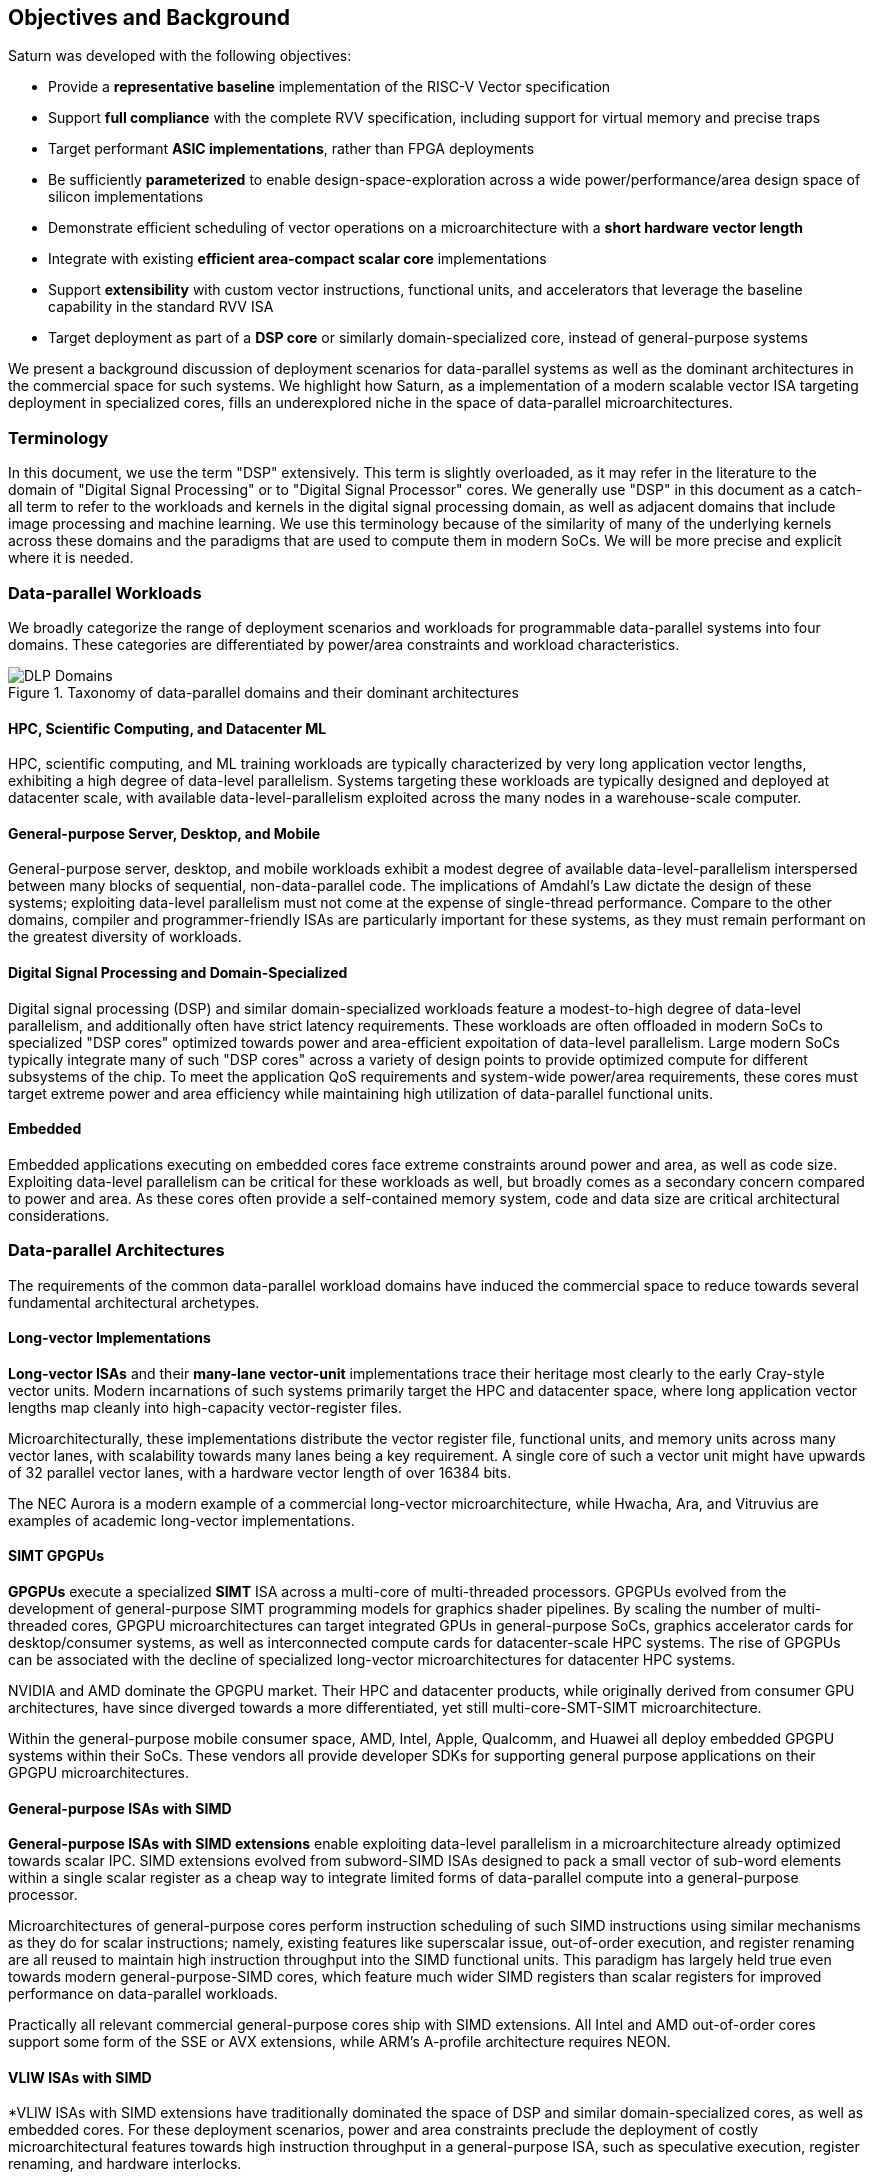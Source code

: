[[objectives]]
== Objectives and Background

Saturn was developed with the following objectives:

 * Provide a *representative baseline* implementation of the RISC-V Vector specification
 * Support *full compliance* with the complete RVV specification, including support for virtual memory and precise traps
 * Target performant *ASIC implementations*, rather than FPGA deployments
 * Be sufficiently *parameterized* to enable design-space-exploration across a wide power/performance/area design space of silicon implementations
 * Demonstrate efficient scheduling of vector operations on a microarchitecture with a *short hardware vector length*
 * Integrate with existing *efficient area-compact scalar core* implementations
 * Support *extensibility* with custom vector instructions, functional units, and accelerators that leverage the baseline capability in the standard RVV ISA
 * Target deployment as part of a *DSP core* or similarly domain-specialized core, instead of general-purpose systems

We present a background discussion of deployment scenarios for data-parallel systems as well as the dominant architectures in the commercial space for such systems.
We highlight how Saturn, as a implementation of a modern scalable vector ISA targeting deployment in specialized cores, fills an underexplored niche in the space of data-parallel microarchitectures.

=== Terminology

In this document, we use the term "DSP" extensively. This term is slightly overloaded, as it may refer in the literature to the domain of "Digital Signal Processing" or to "Digital Signal Processor" cores.
We generally use "DSP" in this document as a catch-all term to refer to the workloads and kernels in the digital signal processing domain, as well as adjacent domains that include image processing and machine learning.
We use this terminology because of the similarity of many of the underlying kernels across these domains and the paradigms that are used to compute them in modern SoCs.
We will be more precise and explicit where it is needed.

=== Data-parallel Workloads


We broadly categorize the range of deployment scenarios and workloads for programmable data-parallel systems into four domains.
These categories are differentiated by power/area constraints and workload characteristics.


[.text-center]
.Taxonomy of data-parallel domains and their dominant architectures
image::diag/domains.png[DLP Domains,align=center,title-align=center]


[discrete]
==== HPC, Scientific Computing, and Datacenter ML

HPC, scientific computing, and ML training workloads are typically characterized by very long application vector lengths, exhibiting a high degree of data-level parallelism.
Systems targeting these workloads are typically designed and deployed at datacenter scale, with available data-level-parallelism exploited across the many nodes in a warehouse-scale computer.


[discrete]
==== General-purpose Server, Desktop, and Mobile

General-purpose server, desktop, and mobile workloads exhibit a modest degree of available data-level-parallelism interspersed between many blocks of sequential, non-data-parallel code.
The implications of Amdahl's Law dictate the design of these systems; exploiting data-level parallelism must not come at the expense of single-thread performance.
Compare to the other domains, compiler and programmer-friendly ISAs are particularly important for these systems, as they must remain performant on the greatest diversity of workloads.

[discrete]
==== Digital Signal Processing and Domain-Specialized

Digital signal processing (DSP) and similar domain-specialized workloads feature a modest-to-high degree of data-level parallelism, and additionally often have strict latency requirements.
These workloads are often offloaded in modern SoCs to specialized "DSP cores" optimized towards power and area-efficient expoitation of data-level parallelism.
Large modern SoCs typically integrate many of such "DSP cores" across a variety of design points to provide optimized compute for different subsystems of the chip.
To meet the application QoS requirements and system-wide power/area requirements, these cores must target extreme power and area efficiency while maintaining high utilization of data-parallel functional units.

[discrete]
==== Embedded

Embedded applications executing on embedded cores face extreme constraints around power and area, as well as code size.
Exploiting data-level parallelism can be critical for these workloads as well, but broadly comes as a secondary concern compared to power and area.
As these cores often provide a self-contained memory system, code and data size are critical architectural considerations.

=== Data-parallel Architectures

The requirements of the common data-parallel workload domains have induced the commercial space to reduce towards several fundamental architectural archetypes.

[discrete]
==== Long-vector Implementations

*Long-vector ISAs* and their *many-lane vector-unit* implementations trace their heritage most clearly to the early Cray-style vector units.
Modern incarnations of such systems primarily target the HPC and datacenter space, where long application vector lengths map cleanly into high-capacity vector-register files.

Microarchitecturally, these implementations distribute the vector register file, functional units, and memory units across many vector lanes, with scalability towards many lanes being a key requirement.
A single core of such a vector unit might have upwards of 32 parallel vector lanes, with a hardware vector length of over 16384 bits.

The NEC Aurora is a modern example of a commercial long-vector microarchitecture, while Hwacha, Ara, and Vitruvius are examples of academic long-vector implementations.


[discrete]
==== SIMT GPGPUs

*GPGPUs* execute a specialized *SIMT* ISA across a multi-core of multi-threaded processors.
GPGPUs evolved from the development of general-purpose SIMT programming models for graphics shader pipelines.
By scaling the number of multi-threaded cores, GPGPU microarchitectures can target integrated GPUs in general-purpose SoCs, graphics accelerator cards for desktop/consumer systems, as well as interconnected compute cards for datacenter-scale HPC systems.
The rise of GPGPUs can be associated with the decline of specialized long-vector microarchitectures for datacenter HPC systems.

NVIDIA and AMD dominate the GPGPU market.
Their HPC and datacenter products, while originally derived from consumer GPU architectures, have since diverged towards a more differentiated, yet still multi-core-SMT-SIMT microarchitecture.

Within the general-purpose mobile consumer space, AMD, Intel, Apple, Qualcomm, and Huawei all deploy embedded GPGPU systems within their SoCs.
These vendors all provide developer SDKs for supporting general purpose applications on their GPGPU microarchitectures.

[discrete]
==== General-purpose ISAs with SIMD

*General-purpose ISAs with SIMD extensions* enable exploiting data-level parallelism in a microarchitecture already optimized towards scalar IPC.
SIMD extensions evolved from subword-SIMD ISAs designed to pack a small vector of sub-word elements within a single scalar register as a cheap way to integrate
limited forms of data-parallel compute into a general-purpose processor.

Microarchitectures of general-purpose cores perform instruction scheduling of such SIMD instructions using similar mechanisms as they do for scalar instructions; namely, existing features like superscalar issue, out-of-order execution, and register renaming are all reused to maintain high instruction throughput into the SIMD functional units.
This paradigm has largely held true even towards modern general-purpose-SIMD cores, which feature much wider SIMD registers than scalar registers for improved performance on data-parallel workloads.

Practically all relevant commercial general-purpose cores ship with SIMD extensions.
All Intel and AMD out-of-order cores support some form of the SSE or AVX extensions, while ARM's A-profile architecture requires NEON.

[discrete]
==== VLIW ISAs with SIMD

*VLIW ISAs with SIMD extensions have traditionally dominated the space of DSP and similar domain-specialized cores, as well as embedded cores.
For these deployment scenarios, power and area constraints preclude the deployment of costly microarchitectural features towards high instruction throughput in a general-purpose ISA, such as speculative execution, register renaming, and hardware interlocks.

Additionally, the regularity present in many DSP kernels lend themselves to the VLIW paradigm, and applications for domain-specialied cores benefit less from the compiler ergonomics afforded by general-purpose ISAs.
Despite this, VLIW-based DSPs are notoriously difficult to program and can suffer from issues such as large static code size arising from the need for extensive static scheduling.
Nonetheless, specialized VLIW ISAs with efficient hardware implementations provide a cheap and programmer-visible mechanism for maintaining high instruction throughput into SIMD functional units.

Cadence, CEVA, and Qualcomm all ship commercial VLIW DSPs with SIMD extensions.
Cadence and CEVA cores are IP products typically integrated into a customer's SoC as an embedded core, while Qualcomm's Hexagon DSP Cores are integrated throughout their SoC line to provide DSP compute.

[discrete]
==== Scalable Vector ISAs

In contrast to the above patterns, modern *scalable vector ISAs* aspire to provide a common unified ISA that can support a range of microarchitectural implementation styles, supporting long-vector Cray-like machines, general-purpose out-of-order machines with vector extensions, specialized DSP cores with vector extensions, as well as ultra-compact embedded vector units.
The dominant examples of such ISAs include ARM's proprietary SVE and MVE extensions, as well as the open RISC-V Vector extension.

Existing academic implementations of RVV have broadly targeted the HPC and general-purpose deployment scenarios.
Compared to prior academic implementations, Saturn targets DSP and domain-specialized cores, and represents a class of designs we call *"short-vector"*.
Saturn demonstrates that these "short-vector" designs, without the distributed-lane microarchitecture of the long-vector units, can still retain high performance and efficiency for vector kernels.
Notably, Saturn also demonstrates that these "short-vector" designs do not need to sacrifice any fundamental requirements of modern vector ISAs to be performant and efficient.


=== The RISC-V Vector ISA

The RISC-V Vector ISA is the standard extension in RISC-V for exploiting data-level parallelism.
A full discussion of the ISA design can be found in its specification.
In this section, we highlight several properties of RVV that pose notable challenges to implementation.

[discrete]
==== Dynamic `VTYPE`/`VL`

Stripmine loops in RVV use `vset` instructions to dynamically adjust vector configuration state in the body of the loops.
These instructions set the dynamic `vl` vector length register in addition to the `vtype` register, which sets the element width, register grouping, and mask/tail agnosticity for subsequent operations.

While a naive implementation of RVV might treat the `vtype` as a single system-wide register, owing to its effect on the behavior of many components of the vector datapath, such an approach would substantially degrade performance.
As `vset` is used in inner-loops, performant implementations must dynamically track the `vtype` and `vl` registers, instead of maintaining a single global copy.
Since neither `vtype` nor `vl` require many bits to encode, this state can be renamed into a control bundle that propagates alongside each vector instruction in the datapath.

Furthermore, since `vtype` and `vl` affect the generation of precise traps by vector memory instructions, it is insufficent to update these registers only at commit, since precise-traps must be generated ahead-of-commit.
Doing so would introduce an interlock between a `vset` and a subsequent vector memory operation, which must stall until the `vset` commits before using the updated `vtype`/`vl` to check for precise traps.
Instead, performant scalar core implementations should bypass updates of `vtype` and `vset` to an early stage in the pipeline to avoid this interlock.

[discrete]
==== Memory Disambiguation

RVV mandates that vector memory operations appear to execute in instruction order with respect to *all* other instructions on the same hart, including scalar memory instructions.
While an alternative approach may have relaxed this ordering requirement, such an approach would necessitate costly and precise programmer-inserted fences to enforce scalar-vector memory ordering.

This ordering requirement poses a challenge to decoupled post-commit vector unit implementations, in which vector loads and stores might run behind scalar loads and stores.
Stalling scalar loads and stores until the vector loads and stores drain could have costly implications on kernels which naturally would benefit from overlapping scalar and vector memory operations.
For instance, an input-stationary matrix-multiplication, where the inner loop streams across scalar load of one the inputs, and vector loads and store of the accumulator, naturally leads to scalar-vector memory overlap.

Performant implementations should allow concurrent execution of scalar and vector memory operations by performing precise early-stage memory disambiguation of vector memory accesses.

[discrete]
==== Precise Traps

RVV mandates precise traps for vector memory operations.
Vector loads and stores which generate a trap must execute up until the element which causes the trap, report the precise element index which generated the trap, and generate that trap precisely in the instruction stream.
This implies that implementations must check for precise traps ahead-of-commit.

However, offloading address-generation entirely ahead-of-commit would have significant negative performance consequences, as this would stall unrelated scalar instructions even in the common-case where instructions do not trap.
Performant implementations should expediantly commit vector memory instructions in the common case where they do not trap, and only interlock the scalar core in the uncommon case where a trap is present.

[discrete]
==== `LMUL` Register Grouping

The `LMUL` (length multiplier) register grouping field of `VTYPE` enables grouping of consecutive vector registers into a single longer vector register.
In addition to enabling mixed-precision operations, this feature also allows kernels which don't induce vector register pressure to access an effectively longer hardware vector length.
Generally, performance programmers for RISC-V will use this feature to reduce dynamic instruction count of their loops and potentially improve utilization of hardware compute resources.
For example, vector `memcpy` induces no register pressure and can trivially set a high `LMUL` to reduce dynamic instruction count.

Thus, implementations should not penalize code which uses high LMUL, as long as the underlying application vector lengths are long enough to support it.
One approach to implementing this functionality would be to treat LMUL > 1 operations as individual operations by cracking them early in the pipeline.
While this strategy is easy and low-cost to implement, it may cause performance issues, as the many micro-ops from cracked high-`LMUL` instructions would induce greater pressure on datapath scheduling resources.

[discrete]
==== Segmented Memory Operations

Segmented memory operations enable a "transpose" of an "array-of-structs" data representation in memory into a "struct-of-arrays" in consecutive vector registers.
Such operations, while very complex behaviorally, are fundamental to many algorithms and datatypes.
For instance, complex numbers and image pixel data are conventionally stored in memory as "arrays-of-structs".
Such instructions can also be used to perform on-the-fly transposes into vector registers.

These operations can significantly reduce programmer burden, and thus performant RVV implementations should not impose an excess performance overhead from their execution.
To match the performance programming model, vector code which uses these memory operations to reduce dynamic instruction count should perform no worse than the equivalent code which explicitly transforms the data over many vector instructions.

=== Instruction Scheduling in Saturn Short-Vector Units

We highlight how Saturn's instruction scheduling mechanism differentiate it from the relevant comparable archetypes for data-parallel microarchitectures.
Fundamentally, Saturn relies on efficient dynamic scheduling of short-chime short-vectors, without relying on costly register renaming.
When `LMUL` is short (1/2), vector chimes may be only 2-4 cycles long, requiring higher throughput scheduling than a long-chime machine.

[.text-center]
.Pipeline diagram of instruction execution with short vector lengths, zero dead-time, limited out-of-order execution, and chaining.
image::diag/short-vectors.png[Saturn Pipeline,width=400,align=center,title-align=center]

Figure 3 depicts a simplified pipeline visualization of a short vector loop, consisting of a load and dependent arithmetic instruction, executing on a simplified Saturn datapath.
Notably, Saturn can fully saturate both the arithmetic and memory pipelines with such short vector lengths.
Instruction throughput requirements are moderate, but can still be fulfilled with a modest in-order scalar core.

[.text-center]
.Pipeline diagram of instruction execution with short vector lengths, 1-cycle dead-time, limited out-of-order execution, and chaining.
image::diag/short-vectors-dead.png[Saturn Dead-time Pipeline,width=450,align=center,title-align=center]

Figure 4 highlights the importance of zero dead-time for short-vector microarchitectures like Saturn.
As vector chimes are short, and dead-time would substantially degrade the utilizations of the datapaths.

[.text-center]
.Pipeline diagram of instruction execution with short vector lengths, zero-cycle dead-time, strict in-order execution, and chaining.
image::diag/short-vectors-in-order.png[Saturn In-order Pipeline,width=500,align=center,title-align=center]

Figure 5 highlights the importance of limited out-of-order execution for short-vector microarchitectures like Saturn.
Requiring strict in-order execution would substantially degrade performance for suboptimally scheduled vector code.

We compare Saturn's architecture and short-vector microarchitecture to the most relevant archetypes for data-parallel microarchitectures.



[discrete]
==== Compared to Long-Vector Units

Long-vector microarchitectures for datacenter ML and HPC feature very-long-vector-lengths distributed across many parallel vector lanes.
Such implementations typically store these long vectors in dense SRAM.
Given the very long vector lengths, a single vector instruction might encode many cycles of work, even across parallel vector lanes.
Thus, instruction throughput is less critical for maintaining high utilization of functional units.
Instead, long-vector microarchitectures typically derive efficiency and high utilization by amortizing costs over fewer inflight instructions executed temporally.

[.text-center]
.Pipeline diagram of instruction execution in a deeply-temporal long-vector machine with zero dead-time.
image::diag/long-vectors.png[Long-vector Pipeline,width=900,align=center,title-align=center]

Figure 6 shows an example pipeline diagram of a vector loop in a deeply temporal long-vector machine.
Instruction throughput requirements are minimal, and notably, strict in-order execution is sufficient for maintaining high utilization of the datapaths.

[.text-center]
.Pipeline diagram of instruction execution in a deeply-temporal long-vector machine with 1-cycle dead-time.
image::diag/long-vectors-dead.png[Long-vector Pipeline,width=900,align=center,title-align=center]

Figure 7 highlights how dead-time in a deeply-temporal vector-unit is amortized out over many cycles of temporal execution per instruction.
This is in contrast to the Saturn-like short-vector machine, in which short chimes cannot hide dead-time as well.

We additionally argue that the short-vectors paradigm is especially better suited than long-vectors implementations for DSP-style cores.

* Many DSP applications feature short and/or widely varying application vector lengths. This makes it difficult for long-vector to effectively utilize their resources as it precludes deep temporal execution.
Short-vector machines can achieve higher utilization on these shorter application vector lengths.
* Short-vector machines use an inherently lower capacity vector register file, which has positive implications in terms of silcon area and power consumption.
* Saturn efficiently implements the register grouping functionality of RVV, and thus can still achieve high performance on long application vector lengths when the kernel calls for it.

[discrete]
==== Compared to General-purpose SIMD Cores

SIMD datapaths in general-purpose out-of-order cores are typically deeply integrated into the scalar instruction execution pipeline.
In these designs, dxisting capabilities for out-of-order execution, speculative execution, superscalar fetch, and register renaming are leveraged to maximize SIMD datapath utilization.
While these features are costly in power and area, they are fundamental necessary components of modern general-purpose cores, and thus are also leveraged when executing SIMD code.

[.text-center]
.Pipeline diagram of instruction execution in a out-of-order SIMD machine.
image::diag/ooo-simd.png[OOO SIMD Pipeline,width=350,align=center,title-align=center]


Figure 8 depicts an example pipeline diagram of a SIMD loop in a out-of-order core with SIMD extensions.
Notably, as these machines are typically designed with single-chime instruction execution, high instruction throughput is necessary to maintain utilization of multiple datapaths.
Furthermore, register renaming is required to enable execution past the WAW and WAR hazards in this simple unoptimized loop.

Unlike these cores, Saturn's short-vector design does not rely on costly features like high-throughput instruction fetch, full out-of-order or speculative execution, or register-renaming.
By leveraging efficient scheduling of short-chime vector instructions, with limited capability for out-of-order execution, Saturn remains performant even with a minimal in-order scalar core.
//Efficient and precise vector operation scheduling, rather than high instruction throughput, is key to maintaining SIMD datapath utilization.

[discrete]
==== Compared to VLIW + SIMD DSP Cores

VLIW cores with SIMD extensions also rely on high-throughput instruction fetch for performance through VLIW instruction encodings.
VLIW instruction encodings enable low-cost, low-complexity superscalar fetch and provide the programmer precise control over instruction scheduling.

[.text-center]
.Pipeline diagram of instruction execution in a VLIW SIMD machine, executing a SW-pipelined loop.
image::diag/vliw-simd.png[VLIW SIMD Pipeline,width=500,align=center,title-align=center]

Figure 9 depicts an example software-pipelined loop executing on a VLIW-SIMD machine.
High-instruction throughput is achieced through VLIW instruction encodings, but require precisely optimized software-pipelined loops to maximize througput.
Notably, the verbose prologue and epilogue sections of such loops have negative implications on code size.

Unlike SIMD datapaths in VLIW cores, Saturn's short-vector design does not require the high instruction throughput of VLIW fetch.
Saturn's more aggressive capability for dynamic instruction scheduling also diminishes the need for precisely-scheduled microarchitecture-aware code.
